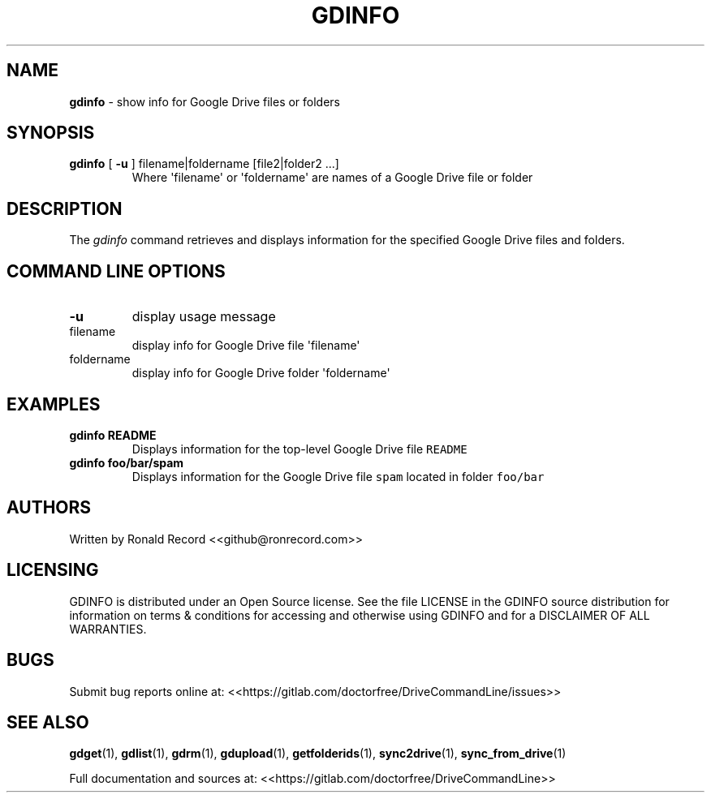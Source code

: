 .\" Automatically generated by Pandoc 2.16.2
.\"
.TH "GDINFO" "1" "January 04, 2022" "gdinfo 2.1.1" "User Manual"
.hy
.SH NAME
.PP
\f[B]gdinfo\f[R] - show info for Google Drive files or folders
.SH SYNOPSIS
.TP
\f[B]gdinfo\f[R] [ \f[B]-u\f[R] ] filename|foldername [file2|folder2 ...]
Where \[aq]filename\[aq] or \[aq]foldername\[aq] are names of a Google
Drive file or folder
.SH DESCRIPTION
.PP
The \f[I]gdinfo\f[R] command retrieves and displays information for the
specified Google Drive files and folders.
.SH COMMAND LINE OPTIONS
.TP
\f[B]-u\f[R]
display usage message
.TP
filename
display info for Google Drive file \[aq]filename\[aq]
.TP
foldername
display info for Google Drive folder \[aq]foldername\[aq]
.SH EXAMPLES
.TP
\f[B]gdinfo README\f[R]
Displays information for the top-level Google Drive file
\f[C]README\f[R]
.TP
\f[B]gdinfo foo/bar/spam\f[R]
Displays information for the Google Drive file \f[C]spam\f[R] located in
folder \f[C]foo/bar\f[R]
.SH AUTHORS
.PP
Written by Ronald Record <<github@ronrecord.com>>
.SH LICENSING
.PP
GDINFO is distributed under an Open Source license.
See the file LICENSE in the GDINFO source distribution for information
on terms & conditions for accessing and otherwise using GDINFO and for a
DISCLAIMER OF ALL WARRANTIES.
.SH BUGS
.PP
Submit bug reports online at:
<<https://gitlab.com/doctorfree/DriveCommandLine/issues>>
.SH SEE ALSO
.PP
\f[B]gdget\f[R](1), \f[B]gdlist\f[R](1), \f[B]gdrm\f[R](1),
\f[B]gdupload\f[R](1), \f[B]getfolderids\f[R](1),
\f[B]sync2drive\f[R](1), \f[B]sync_from_drive\f[R](1)
.PP
Full documentation and sources at:
<<https://gitlab.com/doctorfree/DriveCommandLine>>
